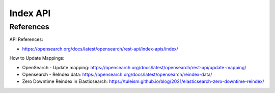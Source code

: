Index API
==============================================================================


References
------------------------------------------------------------------------------

API References:

- https://opensearch.org/docs/latest/opensearch/rest-api/index-apis/index/

How to Update Mappings:

- OpenSearch - Update mapping: https://opensearch.org/docs/latest/opensearch/rest-api/update-mapping/
- Opensearch - ReIndex data: https://opensearch.org/docs/latest/opensearch/reindex-data/
- Zero Downtime Reindex in Elasticsearch: https://tuleism.github.io/blog/2021/elasticsearch-zero-downtime-reindex/
